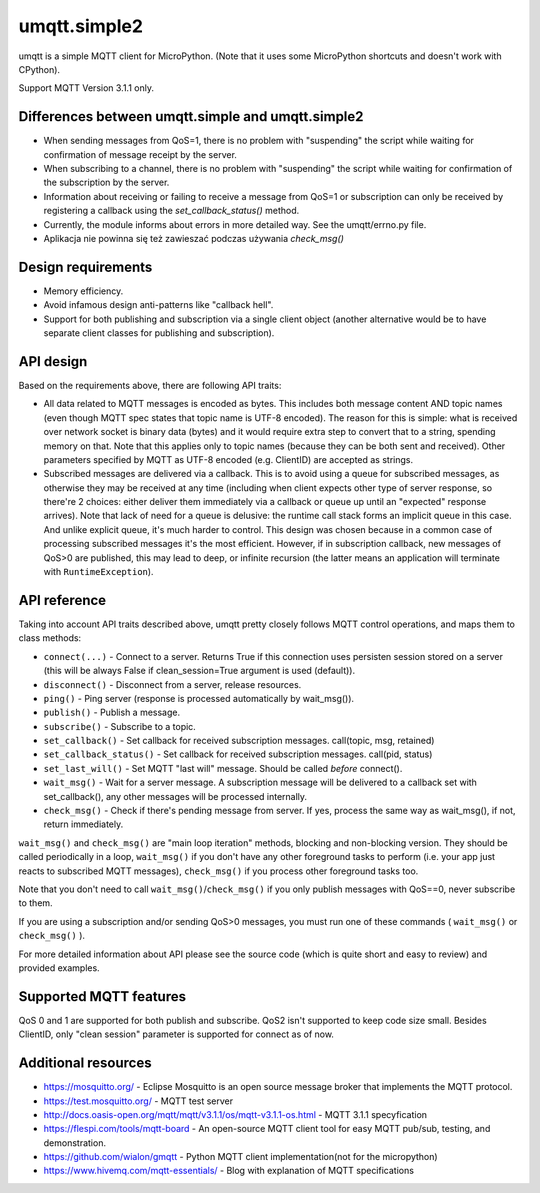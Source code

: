 umqtt.simple2
=============

umqtt is a simple MQTT client for MicroPython. (Note that it uses some
MicroPython shortcuts and doesn't work with CPython).

Support MQTT Version 3.1.1 only.

Differences between umqtt.simple and umqtt.simple2
--------------------------------------------------
* When sending messages from QoS=1, there is no problem with "suspending"
  the script while waiting for confirmation of message receipt by the server.
* When subscribing to a channel, there is no problem with "suspending"
  the script while waiting for confirmation of the subscription by the server.
* Information about receiving or failing to receive a message from QoS=1 or subscription
  can only be received by registering a callback using the `set_callback_status()` method.
* Currently, the module informs about errors in more detailed way. See the umqtt/errno.py file.
* Aplikacja nie powinna się też zawieszać podczas używania `check_msg()`

Design requirements
-------------------

* Memory efficiency.
* Avoid infamous design anti-patterns like "callback hell".
* Support for both publishing and subscription via a single client
  object (another alternative would be to have separate client classes
  for publishing and subscription).

API design
----------

Based on the requirements above, there are following API traits:

* All data related to MQTT messages is encoded as bytes. This includes
  both message content AND topic names (even though MQTT spec states
  that topic name is UTF-8 encoded). The reason for this is simple:
  what is received over network socket is binary data (bytes) and
  it would require extra step to convert that to a string, spending
  memory on that. Note that this applies only to topic names (because
  they can be both sent and received). Other parameters specified by
  MQTT as UTF-8 encoded (e.g. ClientID) are accepted as strings.
* Subscribed messages are delivered via a callback. This is to avoid
  using a queue for subscribed messages, as otherwise they may be
  received at any time (including when client expects other type
  of server response, so there're 2 choices: either deliver them
  immediately via a callback or queue up until an "expected" response
  arrives). Note that lack of need for a queue is delusive: the
  runtime call stack forms an implicit queue in this case. And unlike
  explicit queue, it's much harder to control. This design was chosen
  because in a common case of processing subscribed messages it's
  the most efficient. However, if in subscription callback, new
  messages of QoS>0 are published, this may lead to deep, or
  infinite recursion (the latter means an application will terminate
  with ``RuntimeException``).

API reference
-------------

Taking into account API traits described above, umqtt pretty closely
follows MQTT control operations, and maps them to class methods:

* ``connect(...)`` - Connect to a server. Returns True if this connection
  uses persisten session stored on a server (this will be always False if
  clean_session=True argument is used (default)).
* ``disconnect()`` - Disconnect from a server, release resources.
* ``ping()`` - Ping server (response is processed automatically by wait_msg()).
* ``publish()`` - Publish a message.
* ``subscribe()`` - Subscribe to a topic.
* ``set_callback()`` - Set callback for received subscription messages. call(topic, msg, retained)
* ``set_callback_status()`` - Set callback for received subscription messages. call(pid, status)
* ``set_last_will()`` - Set MQTT "last will" message. Should be called
  *before* connect().
* ``wait_msg()`` - Wait for a server message. A subscription message will be
  delivered to a callback set with set_callback(), any other messages
  will be processed internally.
* ``check_msg()`` - Check if there's pending message from server. If yes,
  process the same way as wait_msg(), if not, return immediately.

``wait_msg()`` and ``check_msg()`` are "main loop iteration" methods, blocking
and non-blocking version. They should be called periodically in a loop,
``wait_msg()`` if you don't have any other foreground tasks to perform
(i.e. your app just reacts to subscribed MQTT messages), ``check_msg()``
if you process other foreground tasks too.

Note that you don't need to call ``wait_msg()``/``check_msg()`` if you only
publish messages with QoS==0, never subscribe to them.

If you are using a subscription and/or sending QoS>0 messages, you must run one of these
commands ( ``wait_msg()`` or ``check_msg()`` ).

For more detailed information about API please see the source code
(which is quite short and easy to review) and provided examples.


Supported MQTT features
-----------------------

QoS 0 and 1 are supported for both publish and subscribe. QoS2 isn't
supported to keep code size small. Besides ClientID, only "clean
session" parameter is supported for connect as of now.


Additional resources
--------------------
* https://mosquitto.org/ - Eclipse Mosquitto is an open source  message broker that implements the MQTT protocol.
* https://test.mosquitto.org/ - MQTT test server
* http://docs.oasis-open.org/mqtt/mqtt/v3.1.1/os/mqtt-v3.1.1-os.html - MQTT 3.1.1 specyfication
* https://flespi.com/tools/mqtt-board - An open-source MQTT client tool for easy MQTT pub/sub, testing, and demonstration.
* https://github.com/wialon/gmqtt - Python MQTT client implementation(not for the micropython)
* https://www.hivemq.com/mqtt-essentials/ - Blog with explanation of MQTT specifications
